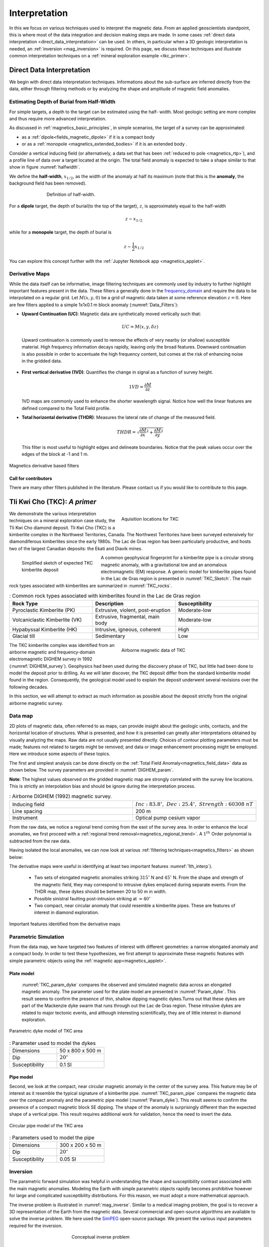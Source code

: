 .. _magnetics_interpretation:

Interpretation
**************

In this we focus on various techniques used to interpret the magnetic data.
From an applied geoscientists standpoint, this is where most of the data
integration and decision making steps are made. In some cases :ref:`direct
data interpretation <direct_data_interpretation>` can be used. In others, in
particular when a 3D geologic interpretation is needed, an :ref:`inversion
<mag_inversion>` is required. On this page, we discuss these techniques and
illustrate common interpretation techniques on a
:ref:`mineral exploration example <tkc_primer>`.

.. _direct_data_interpretation:

Direct Data Interpretation
==========================

We begin with direct data interpretation techniques. Informations about the
sub-surface are inferred directly from the data, either through filtering
methods or by analyzing the shape and amplitude of magnetic field anomalies.

.. _half_width:

Estimating Depth of Burial from Half-Width
------------------------------------------

For simple targets, a depth to the target can be estimated using the half-
width. Most geologic setting are more complex and thus require more advanced
interpretation.

As discussed in :ref:`magnetics_basic_principles`, in simple
scenarios, the target of a survey can be approximated:

- as a :ref:`dipole<fields_magnetic_dipole>` if it is a compact body
- or as a :ref:`monopole <magnetics_extended_bodies>` if it is an extended body .

Consider a vertical inducing field (or alternatively, a data set that has been
:ref:`reduced to pole <magnetics_rtp>`), and a profile line of data over a target
located at the origin. The total field anomaly is expected to take a shape similar
to that show in figure :numref:`halfwidth`.


We define the **half-width**, :math:`x_{1/2}`, as the width of the anomaly at half
its maximum (note that this is the **anomaly**, the background field has been removed).

.. figure:: ./images/xhalf.png
    :align: center
    :figwidth: 70%
    :name: halfwidth

    Definition of half-width.


For a **dipole** target, the depth of burial(to the top of the target), :math:`z`,  is
approximately equal to the half-width

.. math::
    z \sim x_{1/2}

while for a **monopole** target, the depth of burial is

.. math::
    z \sim \frac{1}{2} x_{1/2}


You can explore this concept further with the :ref:`Jupyter Notebook app <magnetics_applet>`.

.. _magnetics_filters:

Derivative Maps
---------------

While the data itself can be informative, image filtering techniques are commonly used by industry to further highlight important features present in the data. These filters a generally done in the frequency_domain_ and require the data to be interpolated on a regular grid.
Let :math:`M(x,y,0)` be a grid of magnetic data taken at some reference elevation :math:`z=0`.
Here are few filters applied to a simple 1x1x0.1 m block anomaly (:numref:`Data_Filters`):

- **Upward Continuation (UC)**: Magnetic data are synthetically moved vertically such that:

  .. math:: UC = M(x,y,\delta z)

 Upward continuation is commonly used to remove the effects of very nearby (or shallow) susceptible material. High frequency information decays rapidly, leaving only the broad features. Downward continuation is also possible in order to accentuate the high frequency content, but comes at the risk of enhancing noise in the gridded data.

- **First vertical derivative (1VD)**: Quantifies the change in signal as a function of survey height.

  .. math:: 1VD = \frac{\partial M}{\partial z}

  1VD maps are commonly used to enhance the shorter wavelength signal.
  Notice how well the linear features are defined compared to the Total Field profile.

- **Total horizontal derivative (THDR)**: Measures the lateral rate of change of the measured field.

  .. math:: THDR = \sqrt{\frac{\partial M}{\partial x}^2+\frac{\partial M}{\partial y}^2}

  This filter is most useful to highlight edges and delineate boundaries. Notice that the peak values occur over the edges of the block at -1 and 1 m.


.. figure:: ./images/Mag_Filters_Derivatives.png
  :align: center
  :figwidth:  100%
  :name: Data_Filters

  Magnetics derivative based filters


Call for contributors
^^^^^^^^^^^^^^^^^^^^^

.. raw:: html

   <div class="col-md-2" align="center">
      <a href="https://github.com/ubcgif/em"><i class="fa fa-wrench fa-4x" aria-hidden="true"></i></a>
   </div>

There are many other filters published in the literature. Please contact us if you would like to contribute to this page.


.. _tkc_primer:

Tli Kwi Cho (TKC): *A primer*
=============================

.. figure:: ./images/TKC_Location.png
    :align: right
    :figwidth: 50%
    :name: TKC_Location

    Aquisition locations for TKC

We demonstrate the various interpretation techniques on a mineral exploration case study, the Tli Kwi Cho diamond deposit.
Tli Kwi Cho (TKC) is a kimberlite complex in the Northwest Territories,  Canada.
The Northwest Territories have been surveyed extensively for diamondiferous kimberlites since the early 1980s. The Lac de Gras region has been particularly productive, and hosts two of the largest Canadian deposits: the Ekati and Diavik mines.

.. figure:: ./images/TKC_Kimbs.png
  :align: left
  :figwidth: 30%
  :name: TKC_Sketch

  Simplified sketch of expected TKC kimberlite deposit

A common geophysical fingerprint for a kimberlite pipe is a circular strong magnetic anomaly, with a gravitational low and an anomalous electromagnetic (EM) response.
A generic model for kimberlite pipes found in the Lac de Gras region is presented in :numref:`TKC_Sketch`. The main rock types associated with kimberlites are summarized in :numref:`TKC_rocks`.

.. list-table:: : Common rock types associated with kimberlites found in the Lac de Gras region
   :header-rows: 1
   :widths: 1 1 1
   :stub-columns: 0
   :name: TKC_rocks

   *  - Rock Type
      - Description
      - Susceptibility
   *  - Pyroclastic Kimberlite (PK)
      - Extrusive, violent, post-eruption
      - Moderate-low
   *  - Volcaniclastic Kimberlite (VK)
      - Extrusive, fragmental, main body
      - Moderate-low
   *  - Hypabyssal Kimberlite (HK)
      - Intrusive, igneous, coherent
      - High
   *  - Glacial till
      - Sedimentary
      - Low


.. figure:: ./images/TKC_RTF_Raw.png
  :align: right
  :figwidth: 50%
  :name: DIGHEM_survey

  Airborne magnetic data of TKC

The TKC kimberlite complex was identified from an airborne magnetic and frequency-domain electromagnetic DIGHEM survey in 1992 (:numref:`DIGHEM_survey`).
Geophysics had been used during the discovery phase of TKC, but little had been done to model the deposit prior to drilling. As we will later discover, the TKC deposit differ from the standard kimberlite model found in the region.
Consequently, the geological model used to explain the deposit underwent several revisions over the following decades.

In this section, we will attempt to extract as much information as possible about the deposit strictly from the original airborne magnetic survey.


Data map
--------

2D plots of magnetic data, often referred to as maps, can provide insight
about the geologic units, contacts, and the horizontal location of structures.
What is presented, and how it is presented can greatly alter interpretations
obtained by visually analyzing the maps. Raw data are not usually presented
directly. Choices of contour plotting parameters must be made; features not
related to targets might be removed; and data or image enhancement processing
might be employed. Here we introduce some aspects of these topics.

The first and simplest analysis can be done directly on the :ref:`Total Field Anomaly<magnetics_field_data>` data as shown below. The survey parameters are provided in :numref:`DIGHEM_param`.

**Note**: The highest values observed on the gridded magnetic map are strongly correlated with the survey line locations. This is strictly an interpolation bias and should be ignore during the interpretation process.

.. list-table:: : Airborne DIGHEM (1992) magnetic survey.
   :header-rows: 0
   :widths: 1 1
   :stub-columns: 0
   :name: DIGHEM_param

   *  - Inducing field
      - :math:`Inc:\;83.8^\circ,\;Dec:\;25.4^\circ,\;Strength:\;60308\;nT`
   *  - Line spacing
      - 200 m
   *  - Instrument
      -  Optical pump cesium vapor

From the raw data, we notice a regional trend coming from the east of the survey area. In order to enhance the local anomalies, we first proceed with a :ref:`regional trend removal<magnetics_regional_trend>`. A :math:`1^{th}` Order polynomial is subtracted from the raw data.

.. raw:: html
    :file: TKC_Data_Processing.html


Having isolated the local anomalies, we can now look at various :ref:`filtering techniques<magnetics_filters>` as shown below:

.. raw:: html
    :file: TKC_Data_Filters.html


The derivative maps were useful in identifying at least two important features :numref:`1th_interp`).

 - Two sets of elongated magnetic anomalies striking :math:`315^\circ` N and :math:`45^\circ` N. From the shape and strength of the magnetic field, they may correspond to intrusive dykes emplaced during separate events. From the THDR map, these dykes should be between 20 to 50 m in width.

 - Possible sinistral faulting post-intrusion striking at :math:`\approx 40^\circ`

 - Two compact, near circular anomaly that could resemble a kimberlite pipes. These are features of interest in diamond exploration.


.. figure:: ./images/TKC_1th_interp.png
  :align: center
  :name: 1th_Interp

  Important features identified from the derivative maps



.. _frequency_domain: https://en.wikipedia.org/wiki/Frequency_domain

Parametric Simulation
---------------------

From the data map, we have targeted two features of interest with different
geometries: a narrow elongated anomaly and a compact body. In order to test
these hypothesizes, we first attempt to approximate these magnetic features
with simple parametric objects using the :ref:`magnetic
app<magnetics_applet>`.

.. _plate_model:

Plate model
^^^^^^^^^^^

 :numref:`TKC_param_dyke` compares the observed and simulated magnetic data across an elongated magnetic anomaly. The parameter used for the plate model are presented in :numref:`Param_dyke`. This result seems to confirm the presence of thin, shallow dipping magnetic dykes.Turns out that these dykes are part of the Mackenzie dyke swarm that runs through out the Lac de Gras region. These intrusive dykes are related to major tectonic events, and although interesting scientifically, they are of little interest in diamond exploration.

.. figure:: ./images/TKC_Parametric_Dyke.png
  :align: center
  :name: TKC_param_dyke

  Parametric dyke model of TKC area

.. list-table:: : Parameter used to model the dykes
   :header-rows: 0
   :widths: 1 1
   :stub-columns: 0
   :name: Param_dyke

   *  - Dimensions
      - 50 x 800 x 500 m
   *  - Dip
      - :math:`20^\circ`
   *  - Susceptibility
      - 0.1 SI

.. _pipe_model:

Pipe model
^^^^^^^^^^

Second, we look at the compact, near circular magnetic anomaly in the center of the survey area. This feature may be of interest as it resemble the typical signature of a kimberlite pipe.
:numref:`TKC_param_pipe` compares the magnetic data over the compact anomaly and the parametric pipe model (:numref:`Param_dyke`). This result seems to confirm the presence of a compact magnetic block SE dipping. The shape of the anomaly is surprisingly different than the expected shape of a vertical pipe. This result requires additional work for validation, hence the need to invert the data.

.. figure:: ./images/TKC_Parametric_Pipe.png
  :align: center
  :name: TKC_param_pipe

  Circular pipe model of the TKC area

.. list-table:: : Parameters used to model the pipe
   :header-rows: 0
   :widths: 1 1
   :stub-columns: 0
   :name: Param_pipe

   *  - Dimensions
      - 300 x 200 x 50 m
   *  - Dip
      - :math:`20^\circ`
   *  - Susceptibility
      - 0.05 SI

.. _mag_inversion:

Inversion
---------

The parametric forward simulation was helpful in understanding the shape and susceptibility contrast associated with the main magnetic anomalies. Modeling the Earth with simple parametric objects rapidly becomes prohibitive however for large and complicated susceptibility distributions. For this reason, we must adopt a more mathematical approach.

The inverse problem is illustrated in :numref:`mag_inverse`. Similar to a medical imaging problem, the goal is to recover a 3D representation of the Earth from the magnetic data. Several commercial and open-source algorithms are available to solve the inverse problem. We here used the SimPEG_ open-source package. We present the various input parameters required for the inversion.

.. figure:: ./images/Intro_Inverse.png
    :align: center
    :figwidth: 50 %
    :name: mag_inverse

    Conceptual inverse problem


Inverse Problem
^^^^^^^^^^^^^^^

.. figure:: ./images/TKC_Mesh.png
    :align: left
    :figwidth: 50 %
    :name: TKC_Mesh

    Mesh used to discretize the subsurface for inversion

In its simplest form, the inverse problem attempts to image the Earth from the observed data. To do this, we need to *approximate* the continuous Earth with a set of *discrete* parameters that a computer can understand. A picture taken with a digital camera is a great analogy. The quality of the picture largely depends on the resolution of the camera, or the number of pixels used to capture the image. The higher the resolution, the larger the file size. Similarly for 3D inversion, we need to choose an appropriate *mesh* resolution to capture the right level of details, without getting too large for a computer to handle it. The chosen mesh parameters for this problem are shown in :numref:`Inversion_param`.

.. figure:: ./images/TKC_DEM.png
    :align: right
    :figwidth: 50 %
    :name: TKC_topo

    Topography of the TKC area

Secondly, we need a topographic surface that defines the relative distance between the observation point and the discrete Earth. A Digital Elevation Model (DEM) is downloaded from the NRCan Geogratis_ website as shown in :numref:`TKC_topo`.

.. list-table:: : Inversion parameters
   :header-rows: 0
   :widths: 1 1
   :stub-columns: 0
   :name: Inversion_param

   *  - Cell size
      - 25 x 25 x 25 m
   *  - Number of cells (X, Y, Z)
      - 120 x 130 x 35 = 546,000 cells
   *  - Number of data
      - 1092
   *  - Data uncertainties
      - 10 nT

.. _Geogratis: https://maps.canada.ca/czs/index-en.html

3D Solution
^^^^^^^^^^^

From the inversion algorithm, we recover a 3D model of magnetic susceptibility.
We note the following features:

- The inversion successfully recovered thin dipping planes similar to our :ref:`parametric model<plate_model>`. Despite getting smooth and broad at depth, the vertical length of these magnetic planes appear to extend from the surface down to over 500 m (:numref:`TKC_susc` ).

.. figure:: ./images/TKC_Inv_Susc.png
    :align: center
    :figwidth: 100 %
    :name: TKC_susc

    Inverted TKC susceptibility model


- Two nearly vertical compact bodies are imaged west of the magnetic dykes (:numref:`TKC_DO27`). Susceptibility values vary greatly between the two anomalies. The largest (South) anomaly seems to dip slightly toward SW has predicted by our :ref:`parametric model<pipe_model>` and appears deeper than the northern anomaly.

.. figure:: ./images/TKC_Susc_DO27.png
    :align: center
    :figwidth: 100 %
    :name: TKC_DO27

    Vertically compact bodies identified with inversion


.. image:: https://img.shields.io/badge/powered%20by-SimPEG-blue.svg
    :target: https://simpeg.xyz
    :alt: SimPEG</pre>


.. _Simpeg: https://simpeg.xyz

Validation
^^^^^^^^^^

A key component to asses the validity of our 3D model is to verify that the given solution honors the data. The figures below compares the true and predicted magnetic data. The residual map confirms that our model captures most of the signal contained in the airborne data set.

.. raw:: html
    :file: TKC_Data_Inverted.html


Final Interpretation
====================

.. raw:: html

   <div class="col-md-2" align="center">
      <a href="https://github.com/ubcgif/em"><i class="fa fa-wrench fa-4x" aria-hidden="true"></i></a>
   </div>


.. Old Material
.. ============

.. .. _separate sidebar: https://www.eos.ubc.ca/courses/eosc350/content/methods/meth_3/blakely/blakely.html


.. 2D plots of magnetic data, often referred to as maps, can provide insight
.. about the geologic units, contacts, and the horizontal location of structures.
.. What is presented, and how it is presented can greatly alter interpretations
.. obtained by visually analyzing the maps. Raw data are not usually presented
.. directly. Choices of contour plotting parameters must be made; features not
.. related to targets might be removed; and data or image enhancement processing
.. might be employed. Here we introduce some aspects of these topics.

.. The most common form of magnetic survey data involves "total field"
.. measurements. This means that the field's magnitude along the direction of the
.. earth's field is measured at every location. To the right is a total field
.. strength map for the whole world (a full size version is in the sidebar_).

.. .. _sidebar: https://www.eos.ubc.ca/courses/eosc350/content/methods/meth_3/sidebar-fields.html

.. At the scale of most exploration or engineering surveys, a map of total field
.. data gathered over ground with no buried susceptible material would appear
.. flat. However, if there are rocks or objects that are magnetic (susceptible)
.. then the secondary magnetic field induced within those features will be
.. superimposed upon the Earth's own field. The result would be a change in total
.. field strength that can be plotted as a map. A small scale example is given
.. here:

.. Large data sets are commonly gathered using airborne instruments. They may
.. involve :math:`10^5` to :math:`10^6` data points to show magnetic variations over many square
.. kilometers. An example of a large airborne data set is shown to the right,
.. with a larger version, including alternative colour scale schemes, `shown in a
.. sidebar`_.

.. .. _shown in a sidebar: https://www.eos.ubc.ca/courses/eosc350/content/methods/meth_3/sidebar-airmaps.html

.. .. figure:: ./images/map-cust.gif
..   :figclass: float-right-360
..   :align: right
..   :scale: 40%

.. Such data sets were once too large to invert directly, but they still provide
.. extremely valuable information about geology and structure, especially if some
.. processing is applied to enhance desirable features and/or suppress noise or
.. unwanted features. With recent advancements in computational power and
.. inversion methodologies these large scale problems are becoming easier to
.. invert.


.. Derivative Map
.. --------------

.. There are numerous options for processing potential fields data in general,
.. and magnetics data specifically. One example is shown below. The processing was applied in
.. this case in order to emphasize geologic structural trends.

.. .. raw:: html
..   :file: Airborne_magnetics_example.html


.. Other examples of magnetic data processing techniques include:

.. - Upward continuation is commonly used to remove the effects of very nearby
..   (or shallow) susceptible material.

.. - Second vertical derivative of total field anomaly is sometimes used to
..   emphasize the edges of anomalous zones.

.. - Reduction to the pole rotates the data set so that it appears as if the
..   geology existed at the north magnetic pole. This removes the asymmetry
..   associated with mid-latitude anomalies.

.. - Calculating the pseudo-gravity anomaly converts the magnetic data into a
..   form that would appear if buried sources were simply density anomalies
..   rather than dipolar sources.

.. - Horizontal gradient of pseudo-gravity anomaly: gravity anomaly inflection
..   points (horizontal gradient peaks) align with vertical body boundaries;
..   therefore, mapping peaks of horizontal gradient of pseudo-gravity can help
..   map geologic contacts.

.. The effects of these five processing options are illustrated in a `separate
.. sidebar`_ on processing of magnetics data.
